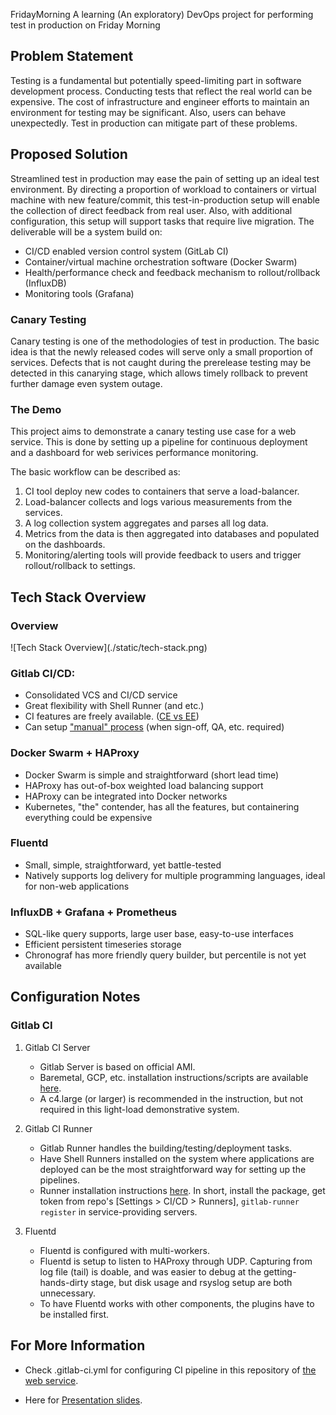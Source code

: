 #+TITLE FridayMorning org-mode -*- mode: org -*-

FridayMorning
A learning (An exploratory) DevOps project for performing test in production on Friday Morning



** Problem Statement

Testing is a fundamental but potentially speed-limiting part in software development process.
Conducting tests that reflect the real world can be expensive.
The cost of infrastructure and engineer efforts to maintain an environment for testing may be significant.
Also, users can behave unexpectedly. 
Test in production can mitigate part of these problems.



** Proposed Solution

Streamlined test in production may ease the pain of setting up an ideal test environment.
By directing a proportion of workload to containers or virtual machine with new feature/commit,
this test-in-production setup will enable the collection of direct feedback from real user.
Also, with additional configuration, this setup will support tasks that require live migration.
The deliverable will be a system build on:

- CI/CD enabled version control system (GitLab CI)
- Container/virtual machine orchestration software (Docker Swarm)
- Health/performance check and feedback mechanism to rollout/rollback (InfluxDB)
- Monitoring tools (Grafana)

*** Canary Testing

Canary testing is one of the methodologies of test in production.
The basic idea is that the newly released codes will serve only a small proportion of services.
Defects that is not caught during the prerelease testing may be detected in this canarying stage, 
which allows timely rollback to prevent further damage even system outage.



*** The Demo

This project aims to demonstrate a canary testing use case for a web service.
This is done by setting up a pipeline for continuous deployment and a dashboard for web serivices performance monitoring.

The basic workflow can be described as:
   1. CI tool deploy new codes to containers that serve a load-balancer.
   2. Load-balancer collects and logs various measurements from the services.
   4. A log collection system aggregates and parses all log data.
   5. Metrics from the data is then aggregated into databases and populated on the dashboards.
   5. Monitoring/alerting tools will provide feedback to users and trigger rollout/rollback to settings.



** Tech Stack Overview

*** Overview

 ![Tech Stack Overview](./static/tech-stack.png)

*** Gitlab CI/CD:

- Consolidated VCS and CI/CD service
- Great flexibility with Shell Runner (and etc.)
- CI features are freely available. ([[https://about.gitlab.com/images/feature_page/gitlab-features.pdf][CE vs EE]])
- Can setup [[https://about.gitlab.com/2016/08/26/ci-deployment-and-environments/]["manual" process]] (when sign-off, QA, etc. required)

*** Docker Swarm + HAProxy

- Docker Swarm is simple and straightforward (short lead time)
- HAProxy has out-of-box weighted load balancing support
- HAProxy can be integrated into Docker networks
- Kubernetes, "the" contender, has all the features, but containering everything could be expensive

*** Fluentd

- Small, simple, straightforward, yet battle-tested
- Natively supports log delivery for multiple programming languages, ideal for non-web applications

*** InfluxDB + Grafana + Prometheus

- SQL-like query supports, large user base, easy-to-use interfaces
- Efficient persistent timeseries storage
- Chronograf has more friendly query builder, but percentile is not yet available



** Configuration Notes

*** Gitlab CI

**** Gitlab CI Server

- Gitlab Server is based on official AMI.
- Baremetal, GCP, etc. installation instructions/scripts are available [[https://about.gitlab.com/installation/][here]].
- A c4.large (or larger) is recommended in the instruction, but not required in this light-load demonstrative system.

**** Gitlab CI Runner

- Gitlab Runner handles the building/testing/deployment tasks.
- Have Shell Runners installed on the system where applications are deployed can be the most straightforward way for setting up the pipelines.
- Runner installation instructions [[https://docs.gitlab.com/runner/install/][here]]. In short, install the package, get token from repo's [Settings > CI/CD > Runners], ~gitlab-runner register~ in service-providing servers.

**** Fluentd

- Fluentd is configured with multi-workers.
- Fluentd is setup to listen to HAProxy through UDP. Capturing from log file (tail) is doable, and was easier to debug at the getting-hands-dirty stage, but disk usage and rsyslog setup are both unnecessary.
- To have Fluentd works with other components, the plugins have to be installed first.


** For More Information

- Check .gitlab-ci.yml for configuring CI pipeline in this repository of [[https://gitlab.frimorn.net/FridayMorning/][the web service]].

- Here for [[https://goo.gl/4P3o8M][Presentation slides]].

